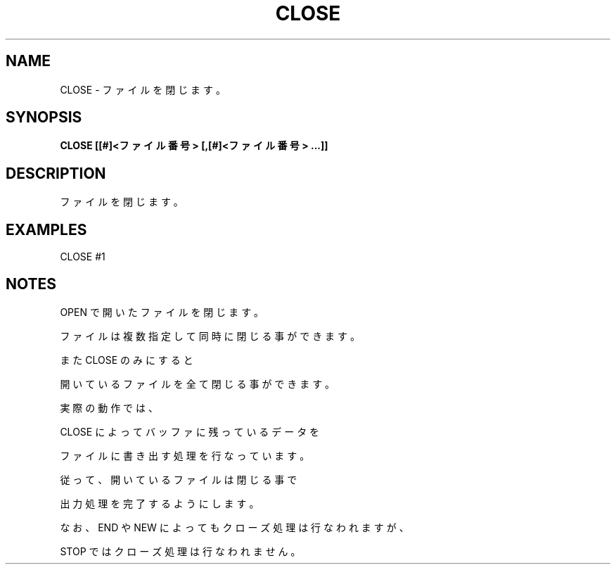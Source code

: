 .TH "CLOSE" "1" "2025-05-29" "MSX-BASIC" "User Commands"
.SH NAME
CLOSE \- ファイルを閉じます。

.SH SYNOPSIS
.B CLOSE [[#]<ファイル番号> [,[#]<ファイル番号> ...]]

.SH DESCRIPTION
.PP
ファイルを閉じます。

.SH EXAMPLES
.PP
CLOSE #1

.SH NOTES
.PP
.PP
OPEN で開いたファイルを閉じます。
.PP
ファイルは複数指定して同時に閉じる事ができます。
.PP
また CLOSE のみにすると
.PP
開いているファイルを全て閉じる事ができます。
.PP
実際の動作では、
.PP
CLOSE によってバッファに残っているデータを
.PP
ファイルに書き出す処理を行なっています。
.PP
従って、開いているファイルは閉じる事で
.PP
出力処理を完了するようにします。
.PP
なお、END や NEW によってもクローズ処理は行なわれますが、
.PP
STOP ではクローズ処理は行なわれません。